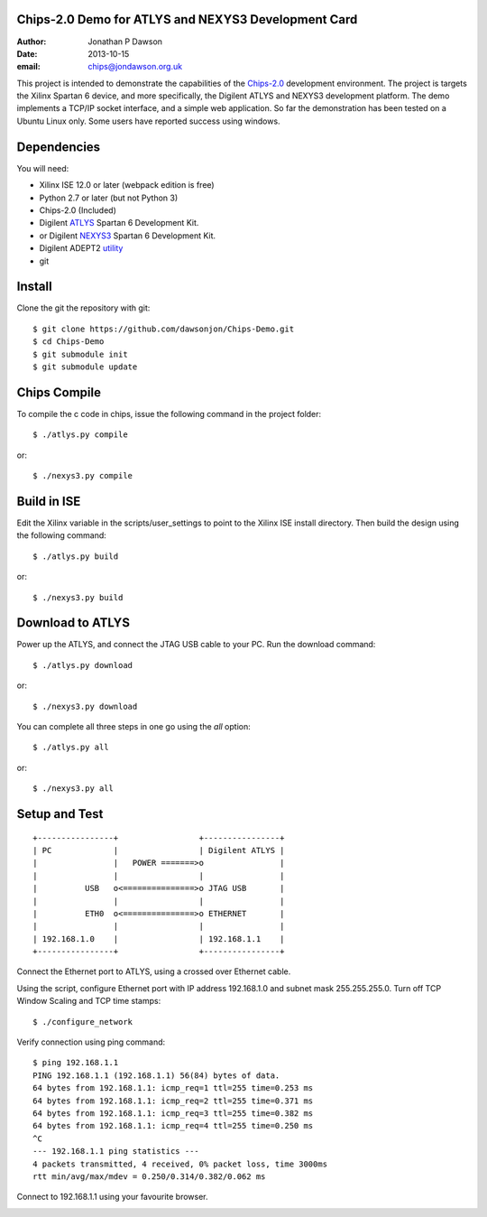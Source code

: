 Chips-2.0 Demo for ATLYS and NEXYS3 Development Card
====================================================

:Author: Jonathan P Dawson
:Date: 2013-10-15
:email: chips@jondawson.org.uk


This project is intended to demonstrate the capabilities of the `Chips-2.0 <http:pyandchips.org>`_  development environment. The project is targets the Xilinx Spartan 6 device, and more specifically, the Digilent ATLYS and NEXYS3 development platform. The demo implements a TCP/IP socket interface, and a simple web application. So far the demonstration has been tested on a Ubuntu Linux only. Some users have reported success using windows.

Dependencies
============

You will need:

+ Xilinx ISE 12.0 or later (webpack edition is free)
+ Python 2.7 or later (but not Python 3)
+ Chips-2.0 (Included)
+ Digilent `ATLYS <http://www.digilentinc.com/Products/Detail.cfm?NavPath=2,400,836&Prod=ATLYS&CFID=3188339&CFTOKEN=15014968>`_  Spartan 6 Development Kit.
+ or Digilent `NEXYS3 <http://www.digilentinc.com/Products/Detail.cfm?NavPath=2,400,897&Prod=NEXYS3&CFID=4455791&CFTOKEN=d4173c11905a0ad4-CDFA198C-5056-0201-02E27EFD541C2A7D>`_  Spartan 6 Development Kit.
+ Digilent ADEPT2 `utility <http://www.digilentinc.com/Products/Detail.cfm?NavPath=2,66,828&Prod=ADEPT2>`_ 
+ git

Install
=======

Clone the git the repository with git::

    $ git clone https://github.com/dawsonjon/Chips-Demo.git
    $ cd Chips-Demo
    $ git submodule init
    $ git submodule update

Chips Compile
=============

To compile the c code in chips, issue the following command in the project folder::

    $ ./atlys.py compile

or::

    $ ./nexys3.py compile

Build in ISE 
============

Edit the Xilinx variable in the scripts/user_settings to point to the Xilinx ISE install directory. Then build the design using the following command::

    $ ./atlys.py build

or::

    $ ./nexys3.py build

Download to ATLYS 
=================

Power up the ATLYS, and connect the JTAG USB cable to your PC. Run the download command::

    $ ./atlys.py download

or::

    $ ./nexys3.py download

You can complete all three steps in one go using the *all* option::

    $ ./atlys.py all

or::

    $ ./nexys3.py all

Setup and Test
==============

::
        
        +----------------+                 +----------------+
        | PC             |                 | Digilent ATLYS |
        |                |   POWER =======>o                |
        |                |                 |                |
        |          USB   o<===============>o JTAG USB       |
        |                |                 |                |
        |          ETH0  o<===============>o ETHERNET       |
        |                |                 |                |
        | 192.168.1.0    |                 | 192.168.1.1    |
        +----------------+                 +----------------+

..

Connect the Ethernet port to ATLYS, using a crossed over Ethernet cable.

Using the script, configure Ethernet port with IP address 192.168.1.0 and subnet mask 255.255.255.0. Turn off TCP Window Scaling and TCP time stamps::

    $ ./configure_network

Verify connection using ping command::

    $ ping 192.168.1.1
    PING 192.168.1.1 (192.168.1.1) 56(84) bytes of data.
    64 bytes from 192.168.1.1: icmp_req=1 ttl=255 time=0.253 ms
    64 bytes from 192.168.1.1: icmp_req=2 ttl=255 time=0.371 ms
    64 bytes from 192.168.1.1: icmp_req=3 ttl=255 time=0.382 ms
    64 bytes from 192.168.1.1: icmp_req=4 ttl=255 time=0.250 ms
    ^C
    --- 192.168.1.1 ping statistics ---
    4 packets transmitted, 4 received, 0% packet loss, time 3000ms
    rtt min/avg/max/mdev = 0.250/0.314/0.382/0.062 ms

Connect to 192.168.1.1 using your favourite browser.

.. image:: https://raw.github.com/dawsonjon/Chips-Demo/master/images/screenshot.png
        :width: 75%

